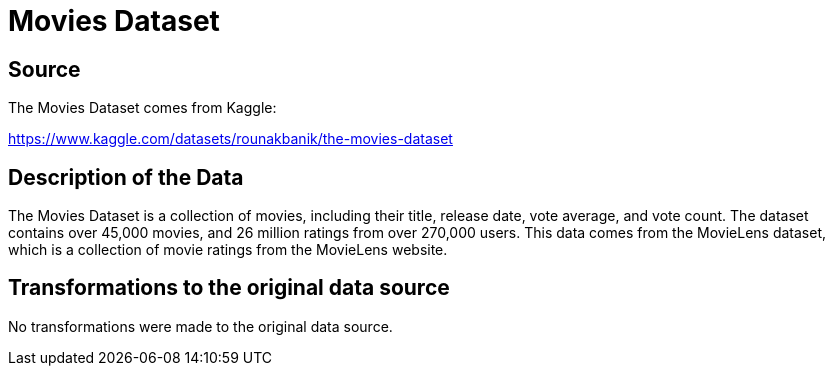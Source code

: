 = Movies Dataset

== Source

The Movies Dataset comes from Kaggle:

https://www.kaggle.com/datasets/rounakbanik/the-movies-dataset

== Description of the Data

The Movies Dataset is a collection of movies, including their title, release date, vote average, and vote count. The dataset contains over 45,000 movies, and 26 million ratings from over 270,000 users. This data comes from the MovieLens dataset, which is a collection of movie ratings from the MovieLens website. 

== Transformations to the original data source

No transformations were made to the original data source.
